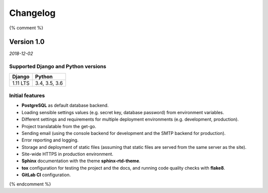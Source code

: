 =========
Changelog
=========

{% comment %}

Version 1.0
===========

*2018-12-02*

Supported Django and Python versions
------------------------------------

======== =============
Django   Python
======== =============
1.11 LTS 3.4, 3.5, 3.6
======== =============

Initial features
----------------

* **PostgreSQL** as default database backend.
* Loading sensible settings values (e.g. secret key, database password) from
  environment variables.
* Different settings and requirements for multiple deployment environments
  (e.g. development, production).
* Project translatable from the get-go.
* Sending email (using the console backend for development and the SMTP backend
  for production).
* Error reporting and logging.
* Storage and deployment of static files (assuming that static files are served
  from the same server as the site).
* Site-wide HTTPS in production environment.
* **Sphinx** documentation with the theme **sphinx-rtd-theme**.
* **tox** configuration for testing the project and the docs, and running code
  quality checks with **flake8**.
* **GitLab CI** configuration.

{% endcomment %}
